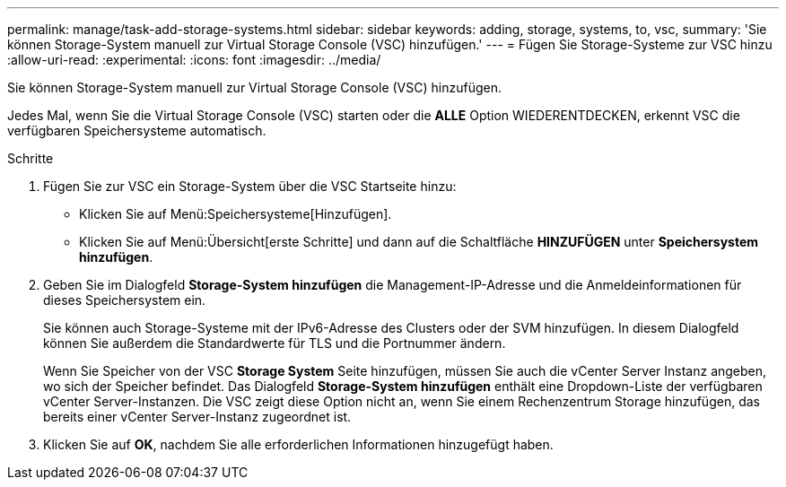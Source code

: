 ---
permalink: manage/task-add-storage-systems.html 
sidebar: sidebar 
keywords: adding, storage, systems, to, vsc, 
summary: 'Sie können Storage-System manuell zur Virtual Storage Console (VSC) hinzufügen.' 
---
= Fügen Sie Storage-Systeme zur VSC hinzu
:allow-uri-read: 
:experimental: 
:icons: font
:imagesdir: ../media/


[role="lead"]
Sie können Storage-System manuell zur Virtual Storage Console (VSC) hinzufügen.

Jedes Mal, wenn Sie die Virtual Storage Console (VSC) starten oder die *ALLE* Option WIEDERENTDECKEN, erkennt VSC die verfügbaren Speichersysteme automatisch.

.Schritte
. Fügen Sie zur VSC ein Storage-System über die VSC Startseite hinzu:
+
** Klicken Sie auf Menü:Speichersysteme[Hinzufügen].
** Klicken Sie auf Menü:Übersicht[erste Schritte] und dann auf die Schaltfläche *HINZUFÜGEN* unter *Speichersystem hinzufügen*.


. Geben Sie im Dialogfeld *Storage-System hinzufügen* die Management-IP-Adresse und die Anmeldeinformationen für dieses Speichersystem ein.
+
Sie können auch Storage-Systeme mit der IPv6-Adresse des Clusters oder der SVM hinzufügen. In diesem Dialogfeld können Sie außerdem die Standardwerte für TLS und die Portnummer ändern.

+
Wenn Sie Speicher von der VSC *Storage System* Seite hinzufügen, müssen Sie auch die vCenter Server Instanz angeben, wo sich der Speicher befindet. Das Dialogfeld *Storage-System hinzufügen* enthält eine Dropdown-Liste der verfügbaren vCenter Server-Instanzen. Die VSC zeigt diese Option nicht an, wenn Sie einem Rechenzentrum Storage hinzufügen, das bereits einer vCenter Server-Instanz zugeordnet ist.

. Klicken Sie auf *OK*, nachdem Sie alle erforderlichen Informationen hinzugefügt haben.

